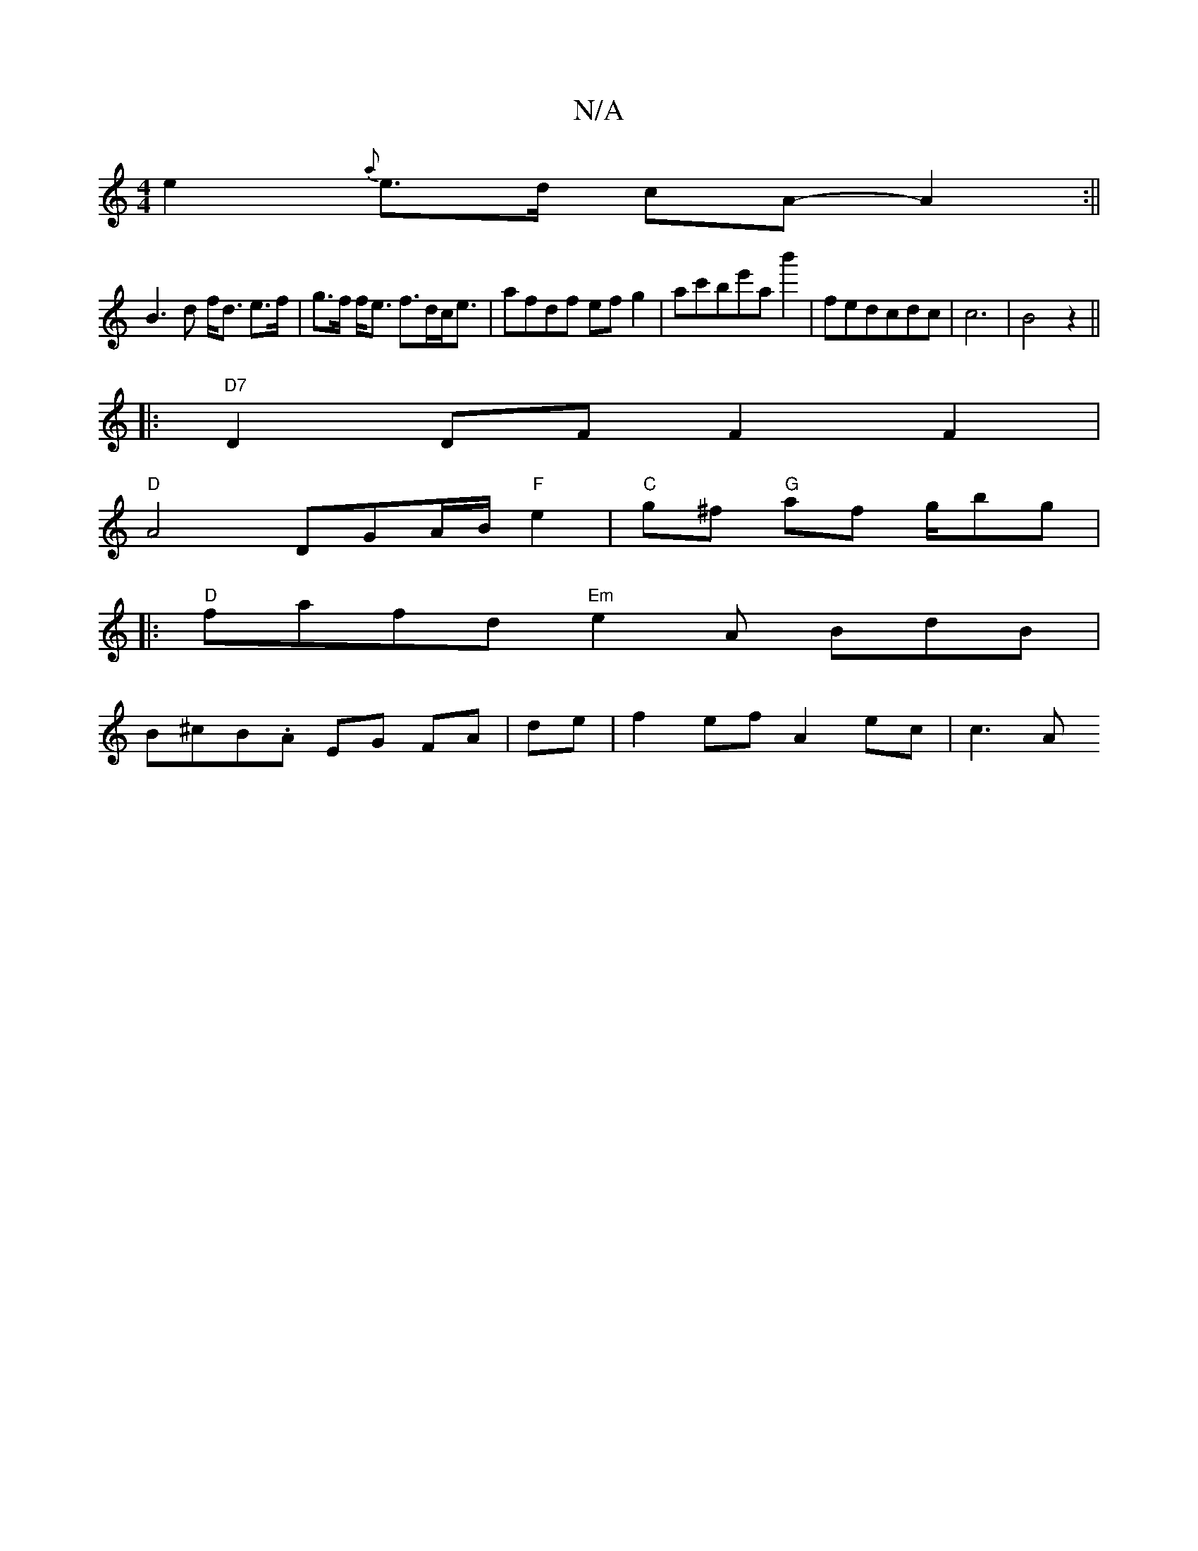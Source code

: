 X:1
T:N/A
M:4/4
R:N/A
K:Cmajor
e2{a}e>d cA- A2:||
B3d f<d e>f|g>f f<e f>dc<e|afdf efg2|ac'be'a b'2|fedcdc|c6|B4z2 ||
|: "D7"D2 DF F2 F2|
"D"A4 DGA/B/ "F"e2 | "C"g^f "G"af g/bg|
|:"D"fafd "Em"e2A BdB|
B^cB.A EG FA|de|f2 ef A2 ec|c3A